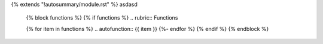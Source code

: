 {% extends "!autosummary/module.rst" %}
asdasd

   {% block functions %}
   {% if functions %}
   .. rubric:: Functions

   {% for item in functions %}
   .. autofunction:: {{ item }}
   {%- endfor %}
   {% endif %}
   {% endblock %}

